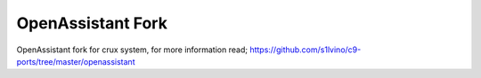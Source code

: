 OpenAssistant Fork
==================

OpenAssistant fork for crux system, for more information read;
https://github.com/s1lvino/c9-ports/tree/master/openassistant
